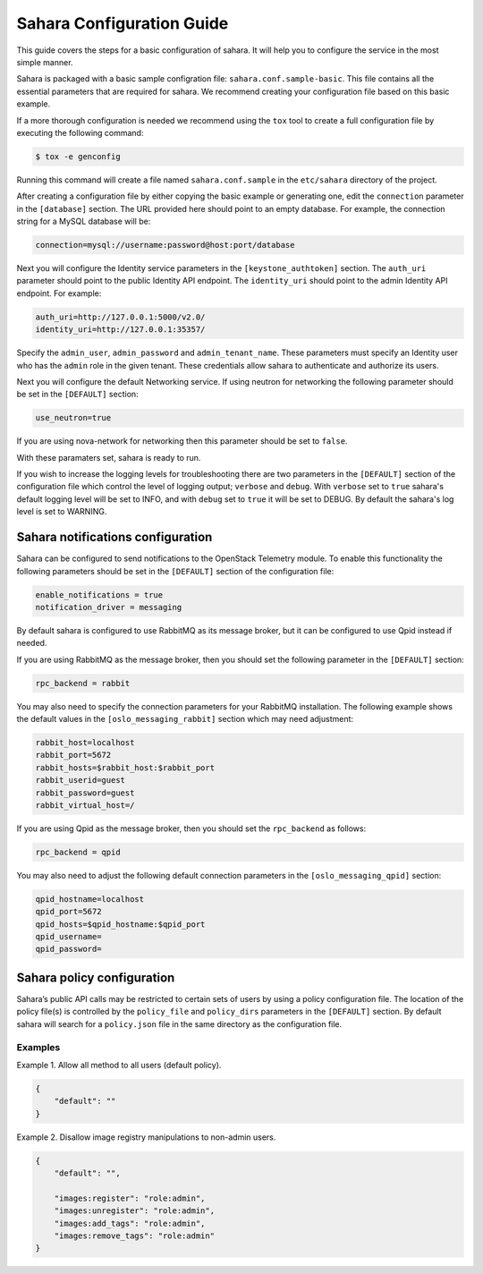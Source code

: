 Sahara Configuration Guide
==========================

This guide covers the steps for a basic configuration of sahara.
It will help you to configure the service in the most simple
manner.

Sahara is packaged with a basic sample configration file:
``sahara.conf.sample-basic``. This file contains all the essential
parameters that are required for sahara. We recommend creating your
configuration file based on this basic example.

If a more thorough configuration is needed we recommend using the ``tox``
tool to create a full configuration file by executing the following
command:

.. sourcecode:: cfg

    $ tox -e genconfig

..

Running this command will create a file named ``sahara.conf.sample``
in the ``etc/sahara`` directory of the project.

After creating a configuration file by either copying the basic example
or generating one, edit the ``connection`` parameter in the
``[database]`` section. The URL provided here should point to an empty
database. For example, the connection string for a MySQL database will be:

.. sourcecode:: cfg

    connection=mysql://username:password@host:port/database
..

Next you will configure the Identity service parameters in the
``[keystone_authtoken]`` section. The ``auth_uri`` parameter
should point to the public Identity API endpoint. The ``identity_uri``
should point to the admin Identity API endpoint. For example:

.. sourcecode:: cfg

    auth_uri=http://127.0.0.1:5000/v2.0/
    identity_uri=http://127.0.0.1:35357/
..

Specify the ``admin_user``, ``admin_password`` and ``admin_tenant_name``.
These parameters must specify an Identity user who has the ``admin`` role
in the given tenant. These credentials allow sahara to authenticate and
authorize its users.

Next you will configure the default Networking service. If using
neutron for networking the following parameter should be set
in the ``[DEFAULT]`` section:

.. sourcecode:: cfg

    use_neutron=true
..

If you are using nova-network for networking then this parameter should
be set to ``false``.

With these paramaters set, sahara is ready to run.

If you wish to increase the logging levels for troubleshooting there
are two parameters in the ``[DEFAULT]`` section of the configuration
file which control the level of logging output; ``verbose`` and
``debug``. With ``verbose`` set to ``true`` sahara's default logging
level will be set to INFO, and with ``debug`` set to ``true`` it will
be set to DEBUG. By default the sahara's log level is set to WARNING.

Sahara notifications configuration
----------------------------------

Sahara can be configured to send notifications to the OpenStack
Telemetry module. To enable this functionality the following parameters
should be set in the ``[DEFAULT]`` section of the configuration file:

.. sourcecode:: cfg

    enable_notifications = true
    notification_driver = messaging
..

By default sahara is configured to use RabbitMQ as its message broker,
but it can be configured to use Qpid instead if needed.

If you are using RabbitMQ as the message broker, then you should set the
following parameter in the ``[DEFAULT]`` section:

.. sourcecode:: cfg

    rpc_backend = rabbit
..

You may also need to specify the connection parameters for your
RabbitMQ installation. The following example shows the default
values in the ``[oslo_messaging_rabbit]`` section which may need
adjustment:

.. sourcecode:: cfg

    rabbit_host=localhost
    rabbit_port=5672
    rabbit_hosts=$rabbit_host:$rabbit_port
    rabbit_userid=guest
    rabbit_password=guest
    rabbit_virtual_host=/
..

If you are using Qpid as the message broker, then you should
set the ``rpc_backend`` as follows:

.. sourcecode:: cfg

    rpc_backend = qpid
..

You may also need to adjust the following default connection parameters
in the ``[oslo_messaging_qpid]`` section:

.. sourcecode:: cfg

    qpid_hostname=localhost
    qpid_port=5672
    qpid_hosts=$qpid_hostname:$qpid_port
    qpid_username=
    qpid_password=
..

.. _policy-configuration-label:

Sahara policy configuration
---------------------------

Sahara’s public API calls may be restricted to certain sets of users by
using a policy configuration file. The location of the policy file(s)
is controlled by the ``policy_file`` and ``policy_dirs`` parameters
in the ``[DEFAULT]`` section. By default sahara will search for
a ``policy.json`` file in the same directory as the configuration file.

Examples
++++++++

Example 1. Allow all method to all users (default policy).

.. sourcecode:: json

    {
        "default": ""
    }


Example 2. Disallow image registry manipulations to non-admin users.

.. sourcecode:: json

    {
        "default": "",

        "images:register": "role:admin",
        "images:unregister": "role:admin",
        "images:add_tags": "role:admin",
        "images:remove_tags": "role:admin"
    }
